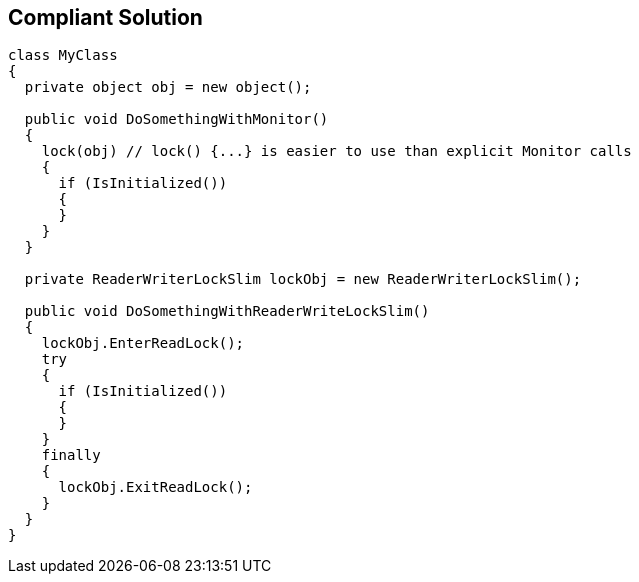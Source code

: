 == Compliant Solution

[source,cs]
----
class MyClass 
{
  private object obj = new object();

  public void DoSomethingWithMonitor() 
  {
    lock(obj) // lock() {...} is easier to use than explicit Monitor calls
    {
      if (IsInitialized())
      {
      }
    }
  }

  private ReaderWriterLockSlim lockObj = new ReaderWriterLockSlim();

  public void DoSomethingWithReaderWriteLockSlim() 
  {
    lockObj.EnterReadLock();
    try
    {
      if (IsInitialized())
      {
      }
    }
    finally
    {
      lockObj.ExitReadLock();
    }
  }
}
----
